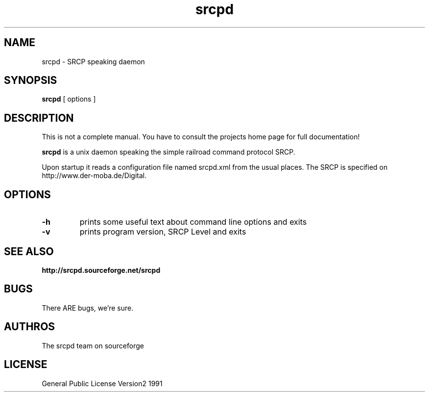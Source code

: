 '\" t
.TH srcpd 8 
.SH NAME
srcpd \- SRCP speaking daemon
.SH SYNOPSIS
.B srcpd
[ options ] 
.SH DESCRIPTION
This is not a complete manual. You have to consult the projects
home page for full documentation!

.B srcpd
is a unix daemon speaking the simple railroad command protocol
SRCP.

Upon startup it reads  a configuration file named srcpd.xml 
from the usual places. The SRCP is specified on 
http://www.der-moba.de/Digital.
.SH OPTIONS
.TP
.BI \-h
prints some useful text about command line options and exits
.TP
.BI \-v
prints program version, SRCP Level and exits

.SH "SEE ALSO"
.BR http://srcpd.sourceforge.net/srcpd
.br
.I

.SH BUGS
There ARE bugs, we're sure.

.SH AUTHROS
The srcpd team on sourceforge

.SH LICENSE
General Public License Version2 1991

